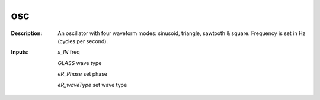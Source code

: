 osc
===

:Description:
    An oscillator with four waveform modes: sinusoid, triangle, sawtooth & square. Frequency is set in Hz (cycles per second).

:Inputs:
    *s_IN*  freq

    *GLASS*  wave type

    *eR_Phase*  set phase

    *eR_waveType*  set wave type


